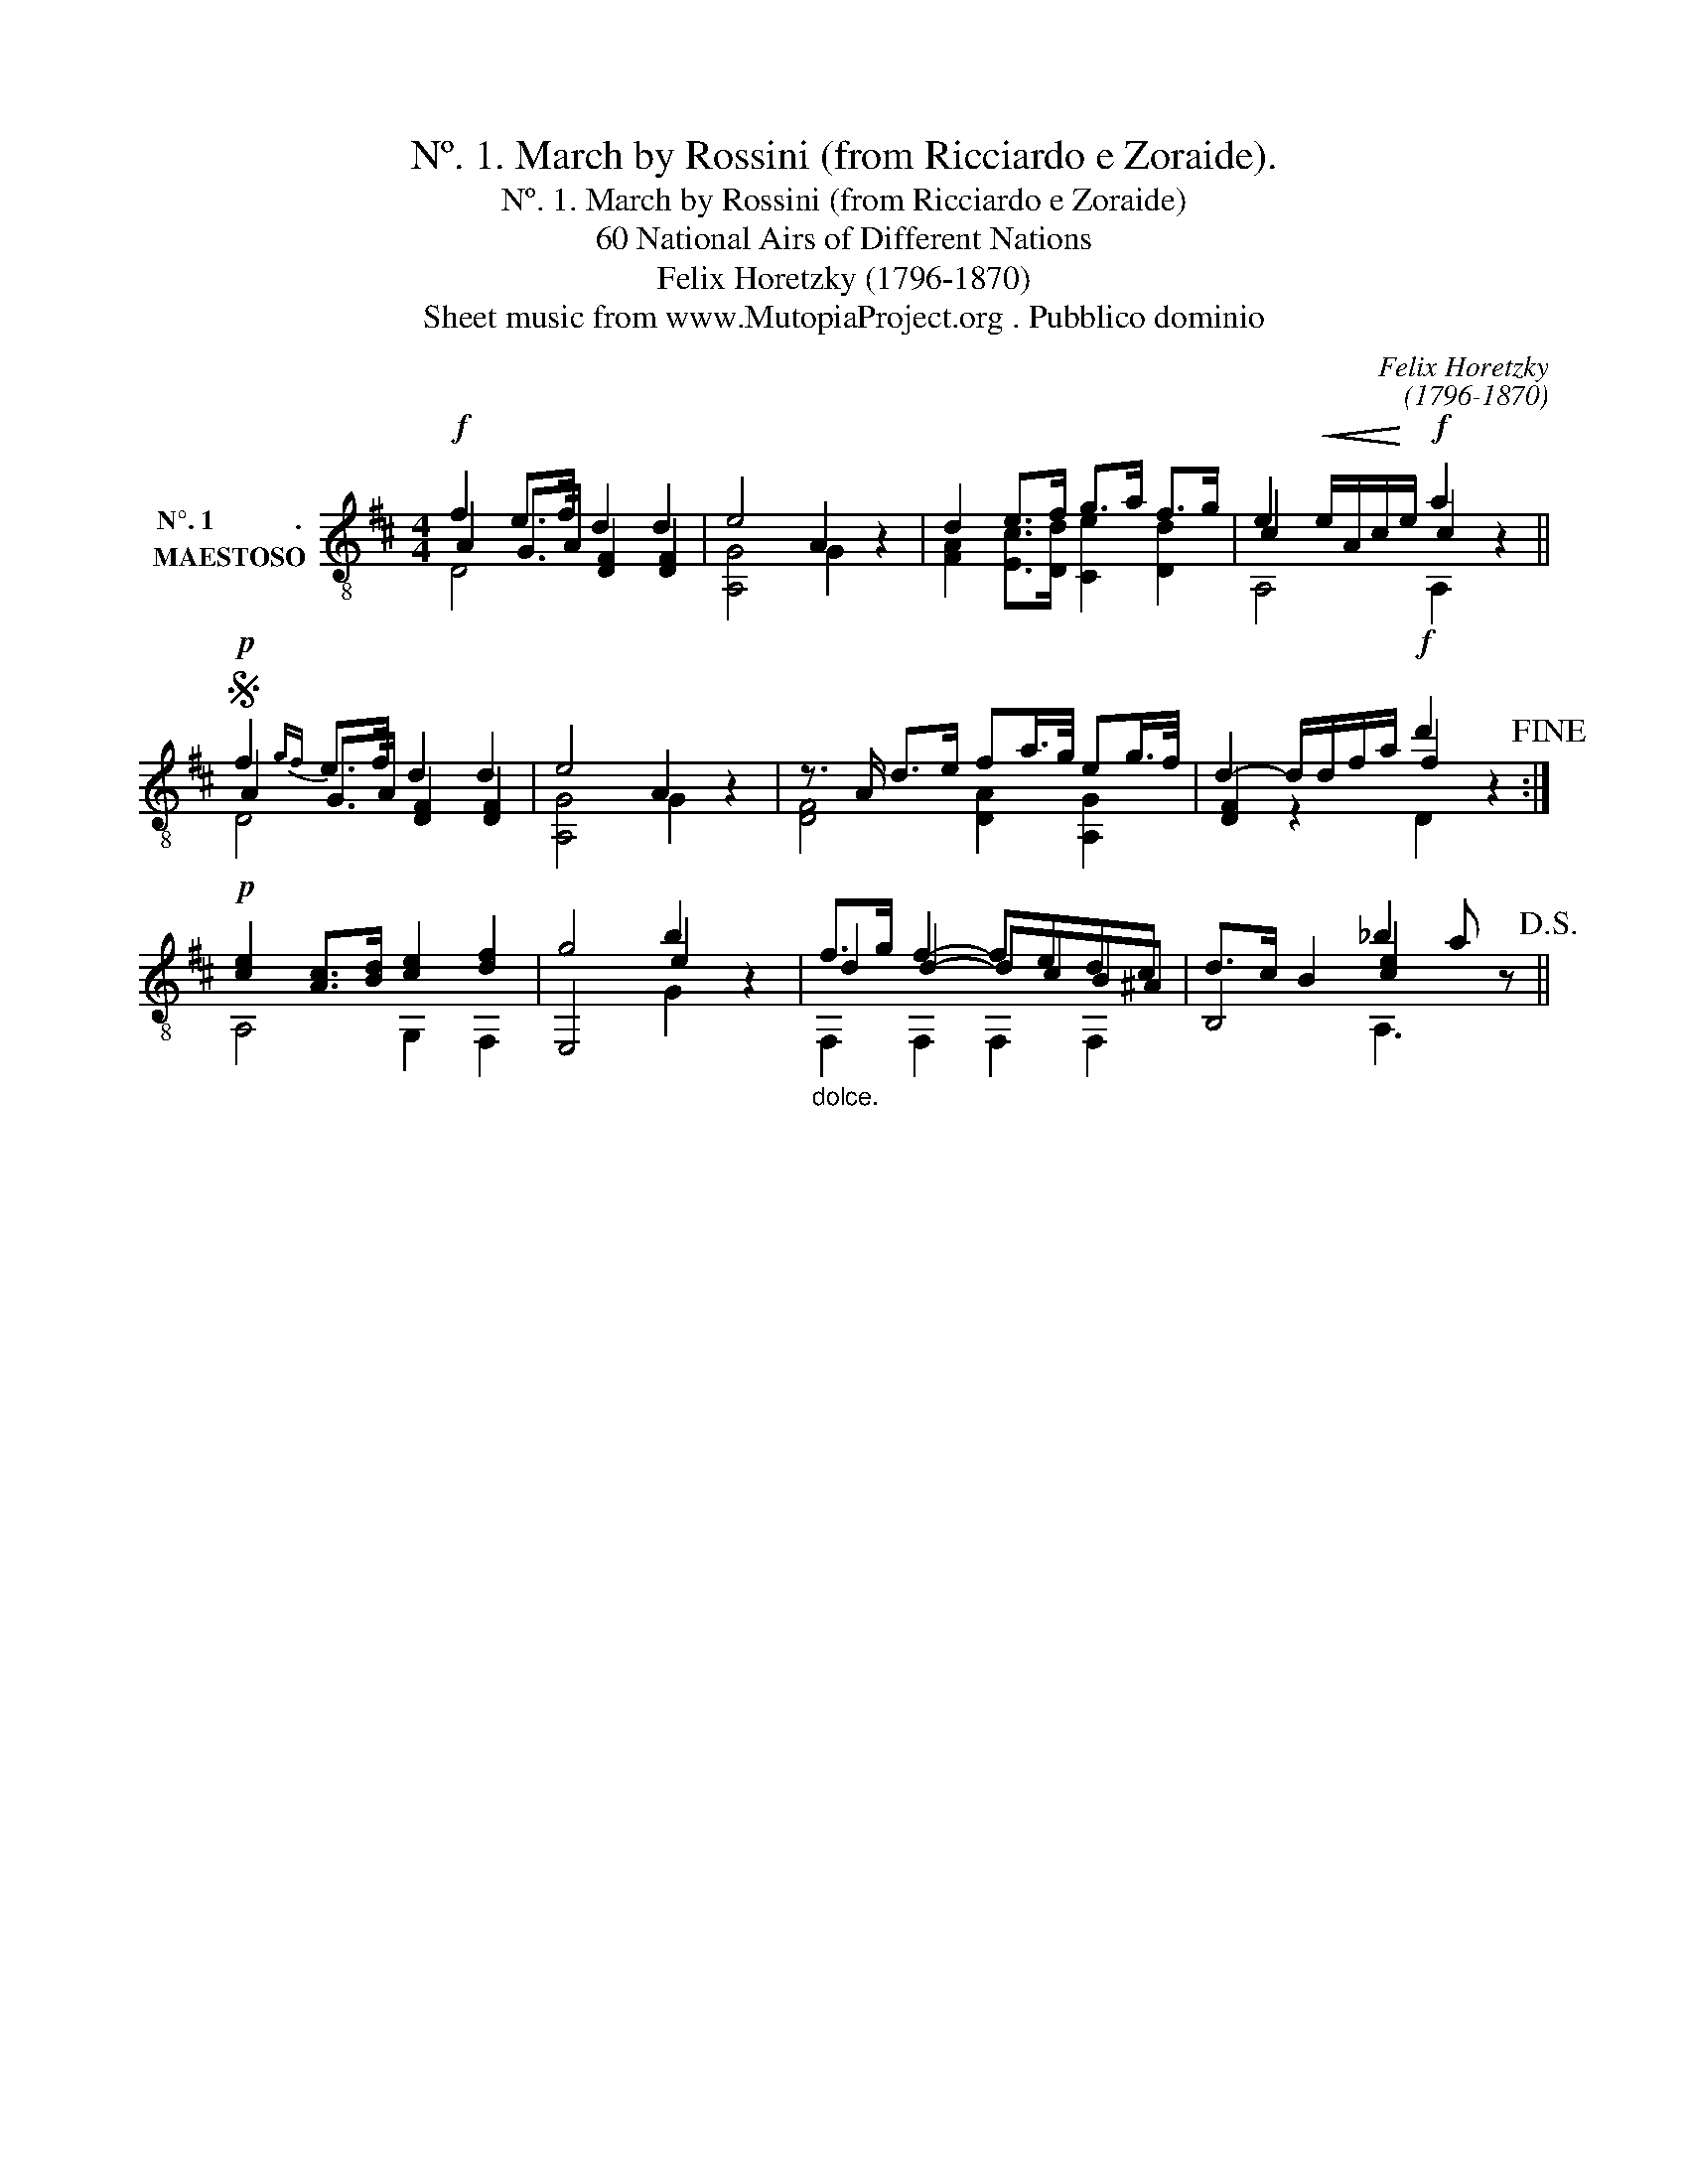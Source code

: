 X:1
T:Nº. 1. March by Rossini (from Ricciardo e Zoraide).
T:Nº. 1. March by Rossini (from Ricciardo e Zoraide)
T:60 National Airs of Different Nations
T:Felix Horetzky (1796-1870)
T:Sheet music from www.MutopiaProject.org . Pubblico dominio
C:Felix Horetzky
C:(1796-1870)
Z:Sheet music from www.MutopiaProject.org . Pubblico dominio
%%score ( 1 2 3 )
L:1/8
M:4/4
K:D
V:1 treble-8 nm="N°. 1            .\nMAESTOSO"
V:2 treble-8 
V:3 treble-8 
V:1
!f! f2 e>f d2 d2 | e4 A2 z2 | d2 e>f g>a f>g | e2!<(! e/A/c/!<)!e/!f! a2 z2 || %4
S!p! f2{gf} e>f d2 d2 | e4 A2 z2 | z3/2 A/ d>e fa/>g/ eg/>f/ | d2- d/d/f/a/!f! d'2 z2!fine! :| %8
!p! [ce]2 [Ac]>[Bd] [ce]2 [df]2 | g4 b2 z2 |"_dolce." f>g f2- fedc | d>c B2 _b2 a z!D.S.! || %12
V:2
 A2 G>A [DF]2 [DF]2 | [A,G]4 G2 z2 | [FA]2 [Ec]>[Dd] [Ce]2 [Dd]2 | c2 x2 c2 x2 || %4
 A2 G>A [DF]2 [DF]2 | [A,G]4 G2 z2 | [DF]4 [DA]2 [A,G]2 | [DF]2 z2 f2 x2 :| A,4 G,2 F,2 | %9
 E,4 e2 z2 | d2 d2- dcB^A | B,4 [ce]2 x2 || %12
V:3
 D4 x4 | x8 | x8 | A,4 A,2 x2 || D4 x4 | x8 | x8 | x4 D2 z2 :| x8 | x4 G2 z2 | F,2 F,2 F,2 F,2 | %11
 x4 A,3 z || %12

